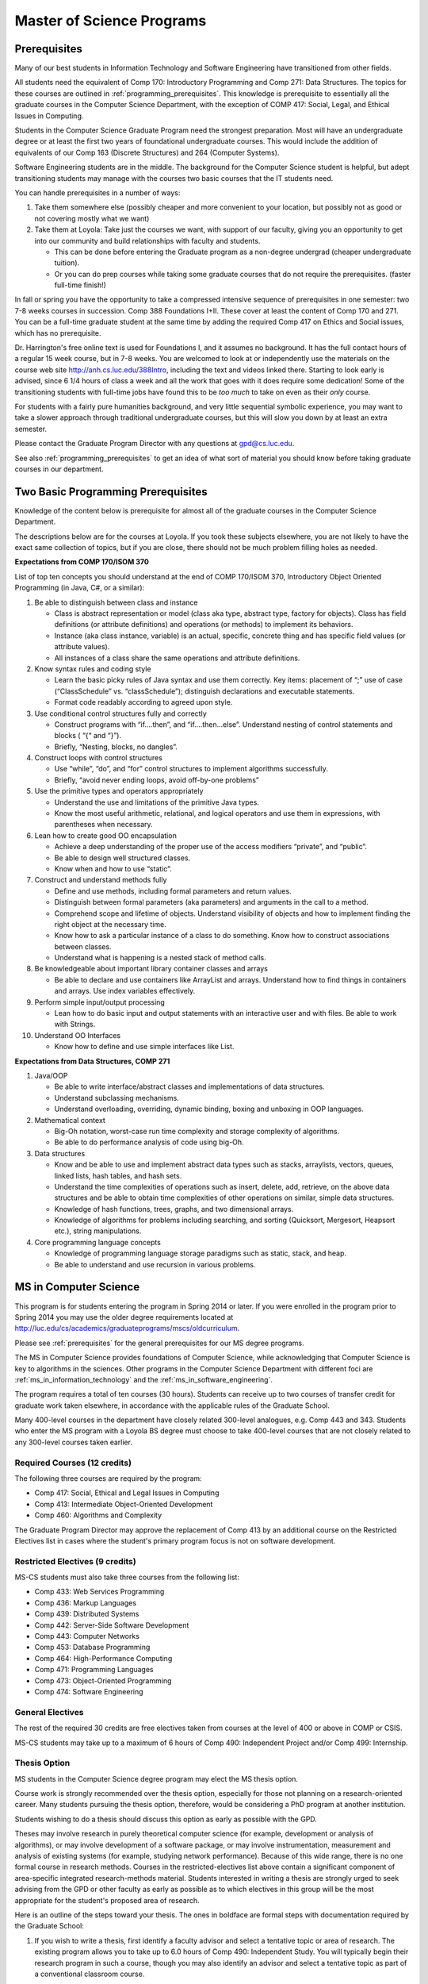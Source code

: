 .. index:: MS programs

.. _ms_programs:

Master of Science Programs
======================================

.. index::  prerequisites

.. _prerequisites:

Prerequisites
---------------

Many of our best students in Information Technology and Software Engineering
have transitioned from other fields.

All students need the equivalent of Comp 170: Introductory Programming and
Comp 271: Data Structures. The topics for these courses are outlined in
:ref:`programming_prerequisites`.
This knowledge is prerequisite to essentially all
the graduate courses in the Computer Science Department, with the exception of 
COMP 417: Social, Legal, and Ethical Issues in Computing.

Students in the Computer Science Graduate Program need the strongest preparation.
Most will have an undergraduate degree or at least the first two years
of foundational undergraduate courses.  This would include the addition of 
equivalents of our
Comp 163 (Discrete Structures) and
264 (Computer Systems). 

Software Engineering students are in the middle.   
The background for the Computer Science student is helpful, but adept
transitioning students may manage with the courses two basic courses 
that the IT students need.

You can handle prerequisites in a number of ways:

#. Take them somewhere else (possibly cheaper and more convenient to your location, 
   but possibly not as good or not covering mostly what we want)
#. Take them at Loyola:  Take just the courses we want, with support of our faculty, 
   giving you an opportunity to get into our community and build relationships 
   with faculty and students.
    
   * This can be done before entering the Graduate program as a non-degree undergrad 
     (cheaper undergraduate tuition).  
   * Or you can do prep courses while taking some graduate courses that do not 
     require the prerequisites. (faster full-time finish!)

In fall or spring you have the opportunity to take a compressed intensive 
sequence of prerequisites in one semester:  two 7-8 weeks courses in succession.  
Comp 388 Foundations I+II.  These cover at least the content of Comp 170 and 271.
You can be a full-time graduate student at the same 
time by adding the required Comp 417 on Ethics and Social issues, 
which has no prerequisite.  

Dr. Harrington's free online text is used for Foundations I, 
and it assumes no background.  
It has the full contact hours of a regular 15 week course, but in 7-8 weeks.  
You are welcomed to look at or independently use the materials on the course web site 
http://anh.cs.luc.edu/388Intro, including the text and videos linked there.  
Starting to look early is advised, since 6 1/4 hours of class a week and 
all the work that goes with it does require some dedication!   
Some of the transitioning students with full-time jobs have found this to be 
*too much* to take on even as their *only* course.

For students with a fairly pure humanities background, 
and very little sequential symbolic experience, 
you may want to take a slower approach through traditional undergraduate courses, 
but this will slow you down by at least an extra semester.

Please contact the Graduate Program Director with any questions at gpd@cs.luc.edu. 

See also :ref:`programming_prerequisites` to get an idea of what sort 
of material you should know before taking graduate courses in our department.


.. index:: programming prerequisites

.. _programming_prerequisites:

Two Basic Programming Prerequisites
------------------------------------

Knowledge of the content below is prerequisite for almost all 
of the graduate courses in the Computer Science Department.

The descriptions below are for the courses at Loyola. 
If you took these subjects elsewhere, you are not likely to have the exact 
same collection of topics, but if you are close, 
there should not be much problem filling holes as needed.

**Expectations from COMP 170/ISOM 370**

List of top ten concepts you should understand at the end of COMP 170/ISOM 370, 
Introductory Object Oriented Programming (in Java, C#, or a similar):

#. Be able to distinguish between class and instance

   *   Class is abstract representation or model (class aka type, abstract type, 
       factory for objects). Class has field definitions (or attribute definitions) 
       and operations (or methods) to implement its behaviors.
   *   Instance (aka class instance, variable) is an actual, specific, 
       concrete thing and has specific field values (or attribute values).
   *   All instances of a class share the same operations and attribute definitions.

#. Know syntax rules and coding style

   *   Learn the basic picky rules of Java syntax and use them correctly. 
       Key items: placement of “;” use of case (“ClassSchedule” vs. “classSchedule”); 
       distinguish declarations and executable statements.
   *   Format code readably according to agreed upon style.

#. Use conditional control structures fully and correctly

   *   Construct programs with “if….then”, and “if….then…else”. 
       Understand nesting of control statements and blocks ( “{“ and “}”).
   *   Briefly, “Nesting, blocks, no dangles”.

#. Construct loops with control structures

   *   Use “while”, “do”, and “for” control structures to 
       implement algorithms successfully.
   *   Briefly, “avoid never ending loops, avoid off-by-one problems”

#. Use the primitive types and operators appropriately

   *   Understand the use and limitations of the primitive Java types.
   *   Know the most useful arithmetic, relational, and logical operators 
       and use them in expressions, with parentheses when necessary.

#. Lean how to create good OO encapsulation

   *   Achieve a deep understanding of the proper use of the access modifiers 
       “private”, and “public”.
   *   Be able to design well structured classes.
   *   Know when and how to use “static”.

#. Construct and understand methods fully

   *   Define and use methods, including formal parameters and return values.
   *   Distinguish between formal parameters (aka parameters) and arguments 
       in the call to a method.
   *   Comprehend scope and lifetime of objects. Understand visibility of 
       objects and how to implement finding the right object at the necessary time.
   *   Know how to ask a particular instance of a class to do something. 
       Know how to construct associations between classes.
   *   Understand what is happening is a nested stack of method calls.

#. Be knowledgeable about important library container classes and arrays

   *   Be able to declare and use containers like ArrayList and arrays. 
       Understand how to find things in containers and arrays. 
       Use index variables effectively.

#. Perform simple input/output processing

   *   Lean how to do basic input and output statements with an interactive user 
       and with files. Be able to work with Strings.

#. Understand OO Interfaces

   *   Know how to define and use simple interfaces like List.
 
**Expectations from Data Structures, COMP 271**

#. Java/OOP

   *   Be able to write interface/abstract classes and implementations of data structures.
   *   Understand subclassing mechanisms.
   *   Understand overloading, overriding, dynamic binding, 
       boxing and unboxing in OOP languages.

#. Mathematical context

   *   Big-Oh notation, worst-case run time complexity and 
       storage complexity of algorithms.
   *   Be able to do performance analysis of code using big-Oh.

#. Data structures

   *   Know and be able to use and implement abstract data types such as stacks, 
       arraylists, vectors, queues, linked lists, hash tables, and hash sets.
   *   Understand the time complexities of operations such as insert, delete, 
       add, retrieve, on the above data structures and be able to obtain 
       time complexities of other operations on similar, simple data structures.
   *   Knowledge of hash functions, trees, graphs, and two dimensional arrays.
   *   Knowledge of algorithms for problems including searching, 
       and sorting (Quicksort, Mergesort, Heapsort etc.), string manipulations.

#. Core programming language concepts

   *   Knowledge of programming language storage paradigms such as static, 
       stack, and heap.
   *   Be able to understand and use recursion in various problems.



.. index:: MS in Computer Science

.. _ms_in_computer_science:

MS in Computer Science
----------------------------

This program is for students entering the program in Spring 2014 or later.
If you were enrolled in the program prior to Spring 2014 you may use the older
degree requirements located at http://luc.edu/cs/academics/graduateprograms/mscs/oldcurriculum.

Please see :ref:`prerequisites` for the general prerequisites for our MS degree programs.

The MS in Computer Science provides foundations of Computer Science, while
acknowledging that Computer Science is key to algorithms in the sciences.
Other programs in the Computer Science Department with different foci are 
:ref:`ms_in_information_technology` and the :ref:`ms_in_software_engineering`.

The program requires a total of ten courses (30 hours). 
Students can receive up to two courses of transfer credit 
for graduate work taken elsewhere, 
in accordance with the applicable rules of the Graduate School.

Many 400-level courses in the department have closely related 300-level analogues, 
e.g. Comp 443 and 343. Students who enter the MS program with a Loyola BS degree 
must choose to take 400-level courses that are not closely related to any 
300-level courses taken earlier.


Required Courses (12 credits)
~~~~~~~~~~~~~~~~~~~~~~~~~~~~~

The following three courses are required by the program:

* Comp 417: Social, Ethical and Legal Issues in Computing
* Comp 413: Intermediate Object-Oriented Development
* Comp 460: Algorithms and Complexity

The Graduate Program Director may approve the replacement of 
Comp 413 by an additional course on the Restricted Electives list in cases 
where the student's primary program focus is not on software development.

Restricted Electives (9 credits)
~~~~~~~~~~~~~~~~~~~~~~~~~~~~~~~~
 
MS-CS students must also take three courses from the following list:

* Comp 433: Web Services Programming
* Comp 436: Markup Languages
* Comp 439: Distributed Systems
* Comp 442: Server-Side Software Development
* Comp 443: Computer Networks
* Comp 453: Database Programming
* Comp 464: High-Performance Computing
* Comp 471: Programming Languages
* Comp 473: Object-Oriented Programming
* Comp 474: Software Engineering

General Electives
~~~~~~~~~~~~~~~~~

The rest of the required 30 credits are free electives taken from courses
at the level of 400 or above in COMP or CSIS.

MS-CS students may take up to a maximum of 6 hours of 
Comp 490: Independent Project and/or Comp 499: Internship.

.. index:: thesis option

.. _thesis_option:

Thesis Option
~~~~~~~~~~~~~~~~

MS students in the Computer Science degree program may elect the MS thesis option.

Course work is strongly recommended over the thesis option, 
especially for those not planning on a research-oriented career. Many students
pursuing the thesis option, therefore, 
would be considering a PhD program at another institution. 

Students wishing to do a thesis should discuss this option as early as 
possible with the GPD. 

Theses may involve research in purely theoretical computer science 
(for example, development or analysis of algorithms), 
or may involve development of a software package, 
or may involve instrumentation, measurement and analysis of existing systems 
(for example, studying network performance). 
Because of this wide range, there is no one
formal course in research methods. 
Courses in the restricted-electives list above contain a significant 
component of area-specific integrated research-methods material. 
Students interested in writing a thesis are strongly urged to seek 
advising from the GPD or other faculty as early as possible as to which 
electives in this group will be the most appropriate for the student's 
proposed area of research.

Here is an outline of the steps toward your thesis.  The ones in boldface
are formal steps with documentation required by the Graduate School:

#.  If you wish to write a thesis, first identify a faculty advisor and 
    select a tentative topic or area of research. 
    The existing program allows you to take up to 6.0 hours of 
    Comp 490: Independent Study. 
    You will typically begin their research program in such a course, 
    though you may also identify an advisor and select a tentative topic 
    as part of a conventional classroom course.

#.  Thesis/Dissertation Committee Recommendation

    -  The next step is for you to secure permission to pursue the thesis 
       option from the Graduate Program Director. 
    -  The Graduate Program Director, in consultation with you and your 
       chosen advisor, recommends a thesis committee to the Graduate School. 
       The committee will consist of at least three faculty members; 
       normally the committee director will be the advisor.  
    -  **For the formal Graduate School process** 
       **you create the committee at the gsps link**
       https://gsps.luc.edu/. An email will then
       be sent to the director for approval and then the GPD.
    -  You will receives an email if your committee is formally approved by
       the Graduate School.

    At least 50% of the committee must be comprised of Loyola graduate
    faculty; the director of the committee must have full graduate faculty
    status – see
    http://www.luc.edu/gradschool/about\_facultystaff.shtml
    for the current list of full members.

#.  Once the committee is approved, you may continue with your 
    research in subsequent semesters registering for the 
    zero-credit-hour Comp 595: Thesis Supervision, if available, or  
    Comp 605: Masters Study, if Comp 595 is not listed.  If you still
    need credit hours and have not already had the full number of hours
    of Comp 490, you can register for that instead.
    Students may register for any number of semesters of Comp 595/605, 
    subject to time-to-degree-completion constraints.

#.  Once you have your thesis committee approved, 
    the thesis becomes a degree requirement. 
    (This is important for international students.) 
    You may, however, petition to revert back to non-thesis status; 
    this requires permission of the Graduate Program Director and the Graduate School. 
    At that point, you would be able to graduate without writing a thesis, 
    if the coursework requirements were met. 
    No reimbursement or credit will be received for any Comp 595, Comp 605, 
    or other thesis-specific courses taken.

#.  Ballot for the Approval of a Thesis/Dissertation Proposal

    -  You will then prepare a formal research proposal, 
       in consultation with your advisor.
       This proposal must be submitted to your committee for review.  
       This sequence is monitored through gsps.
    -  If you are submitting your proposal to the Institutional Review Board
       (IRB), you must have approval or exemption *before* the Graduate
       School approves your proposal. You do not need to submit proof,
       Graduate School will confirm. 
       (This step is required for the use of human and animal subjects,
       and is not common for Computer Science.)
    -  **A simple one to two paragraph abstract must be included**
       **in the proposal form on gsps.**
    -  You will get notified once all members of the committee, the GPD,
       and the Graduate School approve the proposal through gsps.
    -  You are now ready to "conduct research" for the project. 
  
#.  Ballot for Text and Oral Defense Form

    -  Upon completion of your thesis, you will be required to formally
       defend your research. Schedule this with your committee.
       You thesis should be in nearly final form.
    -  Typically you should give the committee three weeks to read the final
       draft of the thesis before the defense date.
    -  **For this requirement, you must download the defense ballot**
       http://www.luc.edu/media/lucedu/gradschool/pdfs/T%20&%20D%20defense%20ballot--DB.pdf
       and bring it with you to your defense. Your director and other
       committee member(s) will sign the ballot – this ballot then needs to
       go to the GPD for final approval. 
    -  The committee may require modifications before approving the thesis,
       or possibly reject it.
    -  Once approved, the GPD will upload
       the ballot in gsps for Graduate School approval. 
    -  You will be notified
       once the process is complete.
  

#.  Formatting the Thesis/Dissertation

    -   Every thesis/dissertation needs to be formatted according to the rules
        stated in the Graduate School's formatting manual
        http://www.luc.edu/gradschool/formatting.shtml.
    -   **Format check is a required step**; the deadlines, depending on the
        conferral date, are posted on the Key Dates and Deadlines page on the
        Graduate School website.  These deadlines are well before the end of the
        semester - be sure to check and satisfy them.
    -   **Final Copy, both electronic and hard copies also have deadlines**,
        depending on the conferral date.



.. index::  MS in Information Technology

.. _ms_in_information_technology:

MS in Information Technology
------------------------------

Please see :ref:`prerequisites` for the general prerequisites for our MS degree programs.

The Master of Science in Information Technology is designed for current and 
aspiring professionals in charge of developing, implementing, operating, and 
managing information systems in a variety of organizations. 
Students in this program will gain a broad technical understanding of 
current and emerging technologies in the industry, 
a familiarity with systems engineering concepts, and a solid foundation in 
net-centric computing. They will also have a firm grasp of current and 
future effects of the convergence of the telecommunications, media, 
and information technology sectors. 
All course work can be completed online, 
and the program includes an intensive on-site immersion as a capstone.

To achieve depth, students must complete the following:

*   One (1) required course addressing ethical and social issues in the computing field.
*   Three (3) courses within one of the following tracks: 
    Enterprise Information Management, Technology Management, 
    Information Assurance, or Enterprise Networking. 
*   Six (6) courses that do not need to be in any track:  
    All 400 level Computer Science courses 400+ level CSIS courses 
    (cross listed with the Business School) are allowed. 
    There are also numerous options for independent study, 
    including a programming project, research, or a service-oriented project.

Note that you only need three courses in some track and have six free electives 
from any 400 level COMP or CSIS course. 

Required Course (3 credits)
~~~~~~~~~~~~~~~~~~~~~~~~~~~

*   COMP 417: Ethical and Social Issues in Computing

Tracks (9 credits)
~~~~~~~~~~~~~~~~~~

*   Three (3) courses from any one of the following Tracks must be taken.

Enterprise Information Management (EIM) Track
~~~~~~~~~~~~~~~~~~~~~~~~~~~~~~~~~~~~~~~~~~~~~

*   COMP 453: Database Programming
*   CSIS 494: Data Mining
*   CSIS 496: Systems Analysis and Design
*   CSIS 796: Data Warehousing and Business Intelligence

Technology Management (TM) Track
~~~~~~~~~~~~~~~~~~~~~~~~~~~~~~~~

*   COMP 477: IT Project Management / CSIS 484: Project Management
*   CSIS 483: Management of Service Organizations
*   CSIS 794: Managing Emerging Technologies
*   CSIS 472: Organizational Change and Development
*   CSIS 478: Team Management in Organizations

Information Assurance (IA) Track
~~~~~~~~~~~~~~~~~~~~~~~~~~~~~~~~

*   COMP 431: Cryptography
*   COMP 443: Computer Networks
*   COMP 447: Intrusion Detection and Computer Forensics
*   COMP 448: Network Security
*   COMP 449: Wireless Systems and Security

Enterprise Networking (EN) Track
~~~~~~~~~~~~~~~~~~~~~~~~~~~~~~~~

*   COMP 443: Computer Networks
*   COMP 446: Telecommunications
*   COMP 448: Network Security
*   COMP 449: Wireless Systems and Security
*   CSIS 591: International Telecommunications
*   CSIS 793: Network Management

General Electives (18 credits)
~~~~~~~~~~~~~~~~~~~~~~~~~~~~~~~

This is generally 6 three-credit courses. The courses do not need to be in any track: 
All 400 level Computer Science courses and 400+ level CSIS courses 
(cross listed with the Business School) are allowed. 
Electives may include up to 6 credits of 
COMP 490: Independent Project and/or COMP 499: Internship.


.. index:: MS in Software Engineering

.. _ms_in_software_engineering:

MS in Software Engineering
----------------------------

This program is for students entering the program in Spring 2014 or later.
If you were enrolled in the program prior to Spring 2014 you may use the older
degree requirements located at http://luc.edu/cs/academics/graduateprograms/msse/oldcurriculum.

Please see :ref:`prerequisites` for the general prerequisites for our MS degree programs.

The MS in Software Engineering caters to students interested in software engineering 
and also other contemporary topics of long-term value to the industry. 
Most early careers in the industry are based on either software development or 
managerial aspects of software development. 
This degree places more weight on software development. 
For those seeking a greater focus on managerial aspects, we offer the 
:ref:`ms_in_information_technology`.

To achieve depth, students must complete the following:

*   Two (2) required courses addressing ethical and social issues in the computing field and a firm base in object oriented programming.
*   Three (3) courses from restricted categories to ensure a strong software engineering center, while still allowing a considerable flexibility of interests.
*   Five (5) courses that do not need to be in any track: All 400 level Computer Science courses and 400+ level CSIS courses (cross listed with the Business School) are allowed. There are also numerous options for independent study, including a programming project, research, or a service-oriented project.

Required Courses (6 credits)
~~~~~~~~~~~~~~~~~~~~~~~~~~~~

*   COMP 413: Intermediate Object-Oriented Development
*   COMP 417: Social, Ethical and Legal Issues in Computing

Required Electives (9 credits)
~~~~~~~~~~~~~~~~~~~~~~~~~~~~~~

MSSE students must take at least one course from the following Group 1 list (most of these courses require COMP 413 as a prerequisite):

**Group 1**

*   COMP 424: Client-Side Web Design
*   COMP 433: Web Services Programming
*   COMP 434: Enterprise Software Development
*   COMP 437: Concurrent Programming
*   COMP 439: Distributed Systems
*   COMP 442: Server-Side Software Development
*   COMP 460: Algorithms (exception to 413 prereq)
*   COMP 471: Programming Languages
*   COMP 473: Object-Oriented Programming
*   COMP 474: Software Engineering (exception to 413 prereq)

MSSE students must also take two additional courses from either the list above or the following Group 2 list:

**Group 2**

*   COMP 410: Operating Systems
*   COMP 420: Software Systems Analysis
*   COMP 436: Markup Languages
*   COMP 437: Concurrent Programming
*   COMP 441: Human-Computer Interface Design
*   COMP 453: Database Programming
*   COMP 464: High-Performance Computing

If a student enters the program with an academic record of success in a course similar to Comp 413, or if the student can demonstrate programming experience with the concepts of Comp 413, then the Graduate Program Director may substitute for the Comp 413 requirement a course in Group 1 or 2 that has Comp 413 as a prerequisite.

The Computer Science department may declare that other courses (eg new courses and individual COMP 488: Topics in CS offerings) may count as members of either Group 1 or Group 2.

General Electives (15 credits)
~~~~~~~~~~~~~~~~~~~~~~~~~~~~~~

This is generally 5 three-credit courses. The courses do not need to be in any special group: All 400 level Computer Science courses and 400+ level CSIS courses (cross listed with the Business School) are allowed. Electives may include up to 6 credits of COMP 490: Independent Project and/or COMP 499: Internship.


.. index:: MA in Digital Humanities

.. _ma_in_digital_humanities:

MA in Digital Humanities
-----------------------------

The Computer Science department is a partner in the MA in Digital Humanities program. 
While not a department-specific
program, we encourage students with interdisciplinary interests at the 
intersection of culture and technology to 
consider this degree, which allows one to elect courses from the CS department.

The Digital Humanities MA program at Loyola Unviersity's
Center for Textual Studies and Digital Humanities (CTSDH) combines 
theoretical and practical courses. 
Its aims are ultimately practical and professional, 
training new digital specialists for the growing knowledge and 
information economy and today's research in humanities disciplines. 
Because the nature of much Digital Humanities work is constructive and project-based, 
students in the M.A. program will be given hands-on training in workshop 
or seminar-based classes, training in text editing and text encoding, 
electronic publishing and platforms, programming, interface design, project management, 
and archive construction. At every stage, 
team-based collaborative learning will be encouraged, in class projects, 
for example, and potentially in the required electronic thesis project. 
But the MA program also explores theoretical, critical, social, 
and ethical contexts for thinking about Digital Humanities research and applications, 
including issues of intellectual property, data and privacy, public access and preservation. 

For details about this program, see http://www.luc.edu/ctsdh/academics/maindigitalhumanities/.


Pursuing Multiple MS Degrees
-------------------------------

We are often asked about whether it is possible to complete more than one MS degree 
(e.g. and MS in Computer Science and an MS in Software Engineering). 
The answer is no, unless you complete 60 hours of study (30 hours of courses for
each degree). It is impractical and expensive, and we don't think it serves students well. 
Our goal is to prepare you
for a serious career (professional and/or academic) after completing *one* graduate degree.

Students who wish to continue taking courses may do so after completing their degree 
as non-degree students. We also
encourage our students to maintain connections through our professional 
and social networking groups. Many of our
students continue to be involved in research laboratories such as the 
Emerging Technologies Laboratory
(see http://www.etl.luc.edu).

.. index:: time for program

Time and Residence Requirements
------------------------------------------

Normally it takes one to one-and-a-half years of full-time study to earn a 
MS in Computer Science, Software Engineering, or Information Technology from Loyola. 
Students who attend part time must complete the program within five years. 
This period may be extended only by special action of the Dean of the Graduate School.

